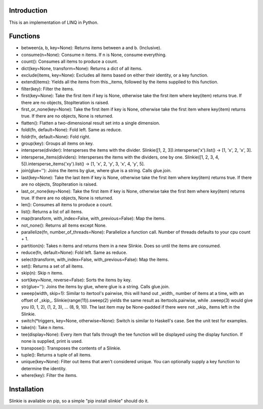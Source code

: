 Introduction
------------
This is an implementation of LINQ in Python.

Functions
---------
- between(a, b, key=None): Returns items between a and b. (Inclusive).
- consume(n=None): Consume n items. If n is None, consume everything.
- count(): Consumes all items to produce a count.
- dict(key=None, transform=None): Returns a dict of all items.
- exclude(items, key=None): Excludes all items based on either their identity, or a key function.
- extend(items): Yields all the items from this._items, followed by the items supplied to this function.
- filter(key): Filter the items.
- first(key=None): Take the first item if key is None, otherwise take the first item where key(item) returns true. If there are no objects, StopIteration is raised.
- first_or_none(key=None): Take the first item if key is None, otherwise take the first item where key(item) returns true. If there are no objects, None is returned.
- flatten(): Flatten a two-dimensional result set into a single dimension.
- foldl(fn, default=None): Fold left. Same as reduce.
- foldr(fn, default=None): Fold right.
- group(key): Groups all items on key.
- intersperse(divider): Intersperses the items with the divider. Slinkie([1, 2, 3]).intersperse('x').list() -> [1, 'x', 2, 'x', 3].
- intersperse_items(dividers): Intersperses the items with the dividers, one by one. Slinkie([1, 2, 3, 4, 5]).intersperse_items('xy').list() -> [1, 'x', 2, 'y', 3, 'x', 4, 'y', 5].
- join(glue=''): Joins the items by glue, where glue is a string. Calls glue.join.
- last(key=None): Take the last item if key is None, otherwise take the first item where key(item) returns true. If there are no objects, StopIteration is raised.
- last_or_none(key=None): Take the first item if key is None, otherwise take the first item where key(item) returns true. If there are no objects, None is returned.
- len(): Consumes all items to produce a count.
- list(): Returns a list of all items.
- map(transform, with_index=False, with_previous=False): Map the items.
- not_none(): Returns all items except None.
- parallelize(fn, number_of_threads=None): Parallelize a function call. Number of threads defaults to your cpu count + 1.
- partition(n): Takes n items and returns them in a new Slinkie. Does so until the items are consumed.
- reduce(fn, default=None): Fold left. Same as reduce.
- select(transform, with_index=False, with_previous=False): Map the items.
- set(): Returns a set of all items.
- skip(n): Skip n items.
- sort(key=None, reverse=False): Sorts the items by key.
- str(glue=''): Joins the items by glue, where glue is a string. Calls glue.join.
- sweep(width, skip=1): Similar to itertool's pairwise, this will hand out _width_ number of items at a time, with an offset of _skip_. Slinkie(range(11)).sweep(2) yields the same result as itertools.pairwise, while .sweep(3) would give you (0, 1, 2), (1, 2, 3), ... (8, 9, 10). The last item may be None-padded if there were not _skip_ items left in the Slinkie.
- switch(*triggers, key=None, otherwise=None): Switch is similar to Haskell's case. See the unit test for examples.
- take(n): Take n items.
- tee(display=None): Every item that falls through the tee function will be displayed using the display function. If none is supplied, print is used.
- transpose(): Transposes the contents of a Slinkie.
- tuple(): Returns a tuple of all items.
- unique(key=None): Filter out items that aren't considered unique. You can optionally supply a key function to determine the identity.
- where(key): Filter the items.

Installation
------------
Slinkie is available on pip, so a simple "pip install slinkie" should do it.

